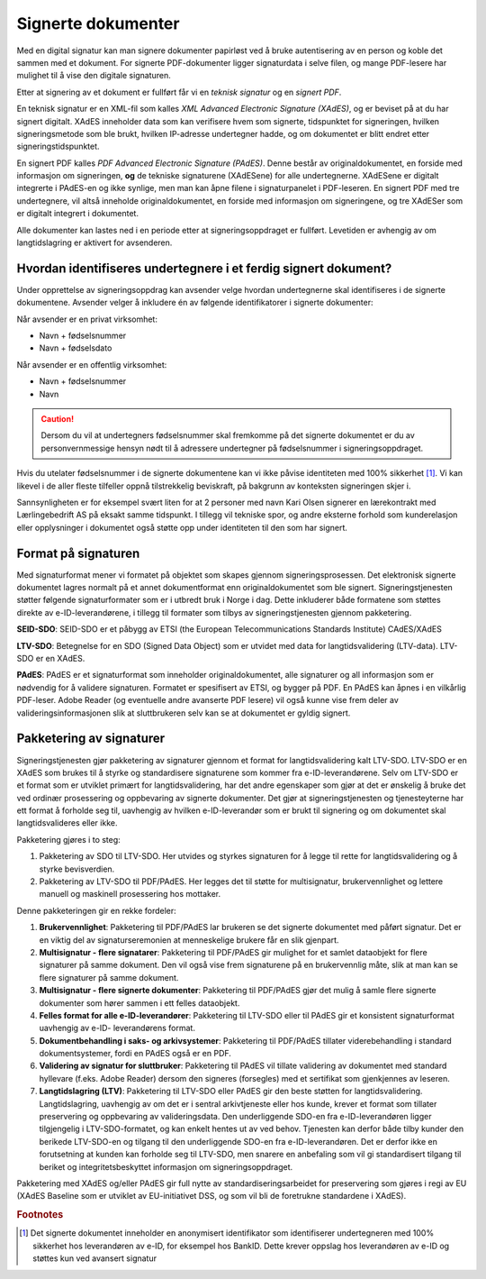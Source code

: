 Signerte dokumenter
====================
Med en digital signatur kan man signere dokumenter papirløst ved å bruke autentisering av en person og koble det sammen med et dokument. For signerte PDF-dokumenter ligger signaturdata i selve filen, og mange PDF-lesere har mulighet til å vise den digitale signaturen.

Etter at signering av et dokument er fullført får vi en *teknisk signatur* og en *signert PDF*.

En teknisk signatur er en XML-fil som kalles *XML Advanced Electronic Signature (XAdES)*, og er beviset på at du har signert digitalt. XAdES inneholder data som kan verifisere hvem som signerte, tidspunktet for signeringen, hvilken signeringsmetode som ble brukt, hvilken IP-adresse undertegner hadde, og om dokumentet er blitt endret etter signeringstidspunktet.

En signert PDF kalles *PDF Advanced Electronic Signature (PAdES)*. Denne består av originaldokumentet, en forside med informasjon om signeringen, **og** de tekniske signaturene (XAdESene) for alle undertegnerne. XAdESene er digitalt integrerte i PAdES-en og ikke synlige, men man kan åpne filene i signaturpanelet i PDF-leseren. En signert PDF med tre undertegnere, vil altså inneholde originaldokumentet, en forside med informasjon om signeringene, og tre XAdESer som er digitalt integrert i dokumentet.

Alle dokumenter kan lastes ned i en periode etter at signeringsoppdraget er fullført. Levetiden er avhengig av om langtidslagring er aktivert for avsenderen.

.. _identifisereUndertegnere:

Hvordan identifiseres undertegnere i et ferdig signert dokument?
------------------------------------------------------------------

Under opprettelse av signeringsoppdrag kan avsender velge hvordan undertegnerne skal identifiseres i de signerte dokumentene. 
Avsender velger å inkludere én av følgende identifikatorer i signerte dokumenter:

Når avsender er en privat virksomhet:

- Navn + fødselsnummer
- Navn + fødselsdato 

Når avsender er en offentlig virksomhet: 

- Navn + fødselsnummer
- Navn

..  CAUTION::
    Dersom du vil at undertegners fødselsnummer skal fremkomme på det signerte dokumentet er du av personvernmessige hensyn nødt til å adressere undertegner på fødselsnummer i signeringsoppdraget.

Hvis du utelater fødselsnummer i de signerte dokumentene kan vi ikke påvise identiteten med 100% sikkerhet [#fotnotePåviseIdentitet]_. Vi kan likevel i de aller fleste tilfeller oppnå tilstrekkelig beviskraft, på bakgrunn av konteksten signeringen skjer i.

Sannsynligheten er for eksempel svært liten for at 2 personer med navn Kari Olsen signerer en lærekontrakt med Lærlingebedrift AS på eksakt samme tidspunkt. I tillegg vil tekniske spor, og andre eksterne forhold som kunderelasjon eller opplysninger i dokumentet også støtte opp under identiteten til den som har signert.

Format på signaturen
---------------------

Med signaturformat mener vi formatet på objektet som skapes gjennom signeringsprosessen. Det elektronisk signerte dokumentet lagres normalt på et annet dokumentformat enn originaldokumentet som ble signert. Signeringstjenesten støtter følgende signaturformater som er i utbredt bruk i Norge i dag. Dette inkluderer både formatene som støttes direkte av e-ID-leverandørene, i tillegg til formater som tilbys av signeringstjenesten gjennom pakketering.

**SEID-SDO**: SEID-SDO er et påbygg av ETSI (the European Telecommunications Standards Institute) CAdES/XAdES

**LTV-SDO**: Betegnelse for en SDO (Signed Data Object) som er utvidet med data for langtidsvalidering (LTV-data). LTV-SDO er en XAdES.

**PAdES**: PAdES er et signaturformat som inneholder originaldokumentet, alle signaturer og all informasjon som er nødvendig for å validere signaturen. Formatet er spesifisert av ETSI, og bygger på PDF. En PAdES kan åpnes i en vilkårlig PDF-leser. Adobe Reader (og eventuelle andre avanserte PDF lesere) vil også kunne vise frem deler av valideringsinformasjonen slik at sluttbrukeren selv kan se at dokumentet er gyldig signert.

Pakketering av signaturer
-------------------------

Signeringstjenesten gjør pakketering av signaturer gjennom et format for langtidsvalidering kalt LTV-SDO. LTV-SDO er en XAdES som brukes til å styrke og standardisere signaturene som kommer fra e-ID-leverandørene. Selv om LTV-SDO er et format som er utviklet primært for langtidsvalidering, har det andre egenskaper som gjør at det er ønskelig å bruke det ved ordinær prosessering og oppbevaring av signerte dokumenter. Det gjør at signeringstjenesten og tjenesteyterne har ett format å forholde seg til, uavhengig av hvilken e-ID-leverandør som er brukt til signering og om dokumentet skal langtidsvalideres eller ikke.

Pakketering gjøres i to steg:

#. Pakketering av SDO til LTV-SDO. Her utvides og styrkes signaturen for å legge til rette for langtidsvalidering og å styrke bevisverdien.
#. Pakketering av LTV-SDO til PDF/PAdES. Her legges det til støtte for multisignatur, brukervennlighet og lettere manuell og maskinell prosessering hos mottaker.

Denne pakketeringen gir en rekke fordeler:

1. **Brukervennlighet**: Pakketering til PDF/PAdES lar brukeren se det signerte dokumentet med påført signatur. Det er en viktig del av signaturseremonien at menneskelige brukere får en slik gjenpart.
2. **Multisignatur - flere signatarer**: Pakketering til PDF/PAdES gir mulighet for et samlet dataobjekt for flere signaturer på samme dokument. Den vil også vise frem signaturene på en brukervennlig måte, slik at man kan se flere signaturer på samme dokument.
3. **Multisignatur - flere signerte dokumenter**: Pakketering til PDF/PAdES gjør det mulig å samle flere signerte dokumenter som hører sammen i ett felles dataobjekt.
4. **Felles format for alle e-ID-leverandører**: Pakketering til LTV-SDO eller til PAdES gir et konsistent signaturformat uavhengig av e-ID- leverandørens format.
5. **Dokumentbehandling i saks- og arkivsystemer**: Pakketering til PDF/PAdES tillater viderebehandling i standard dokumentsystemer, fordi en PAdES også er en PDF.
6. **Validering av signatur for sluttbruker**: Pakketering til PAdES vil tillate validering av dokumentet med standard hyllevare (f.eks. Adobe Reader) dersom den signeres (forsegles) med et sertifikat som gjenkjennes av leseren.
7. **Langtidslagring (LTV)**: Pakketering til LTV-SDO eller PAdES gir den beste støtten for langtidsvalidering. Langtidslagring, uavhengig av om det er i sentral arkivtjeneste eller hos kunde, krever et format som tillater preservering og oppbevaring av valideringsdata. Den underliggende SDO-en fra e-ID-leverandøren ligger tilgjengelig i LTV-SDO-formatet, og kan enkelt hentes ut av ved behov. Tjenesten kan derfor både tilby kunder den berikede LTV-SDO-en og tilgang til den underliggende SDO-en fra e-ID-leverandøren. Det er derfor ikke en forutsetning at kunden kan forholde seg til LTV-SDO, men snarere en anbefaling som vil gi standardisert tilgang til beriket og integritetsbeskyttet informasjon om signeringsoppdraget.

Pakketering med XAdES og/eller PAdES gir full nytte av standardiseringsarbeidet for preservering som gjøres i regi av EU (XAdES Baseline som er utviklet av EU-initiativet DSS, og som vil bli de foretrukne standardene i XAdES).

..  rubric:: Footnotes

..  [#fotnotePåviseIdentitet] Det signerte dokumentet inneholder en anonymisert identifikator som identifiserer undertegneren med 100% sikkerhet hos leverandøren av e-ID, for eksempel hos BankID. Dette krever oppslag hos leverandøren av e-ID og støttes kun ved avansert signatur



